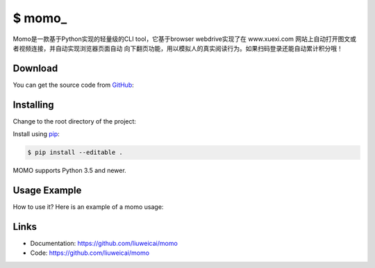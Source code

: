 \$ momo\_
==========

Momo是一款基于Python实现的轻量级的CLI tool，它基于browser webdrive实现了在 www.xuexi.com 网站上自动打开图文或者视频连接，并自动实现浏览器页面自动
向下翻页功能，用以模拟人的真实阅读行为。如果扫码登录还能自动累计积分哦！

Download
---------

You can get the source code from `GitHub`_:

.. _GitHub: https://github.com/liuweicai/momo

Installing
----------

Change to the root directory of the project:

.. code-block:: text
    $ cd momo

Install using `pip`_:

.. code-block:: text

    $ pip install --editable .

MOMO supports Python 3.5 and newer.

.. _pip: https://pip.pypa.io/en/stable/quickstart/


Usage Example
----------------

How to use it? Here is an example of a momo  usage:

.. image:: usage-example.png
    :align: center
    :scale: 50%






Links
-----

*   Documentation: https://github.com/liuweicai/momo
*   Code: https://github.com/liuweicai/momo
